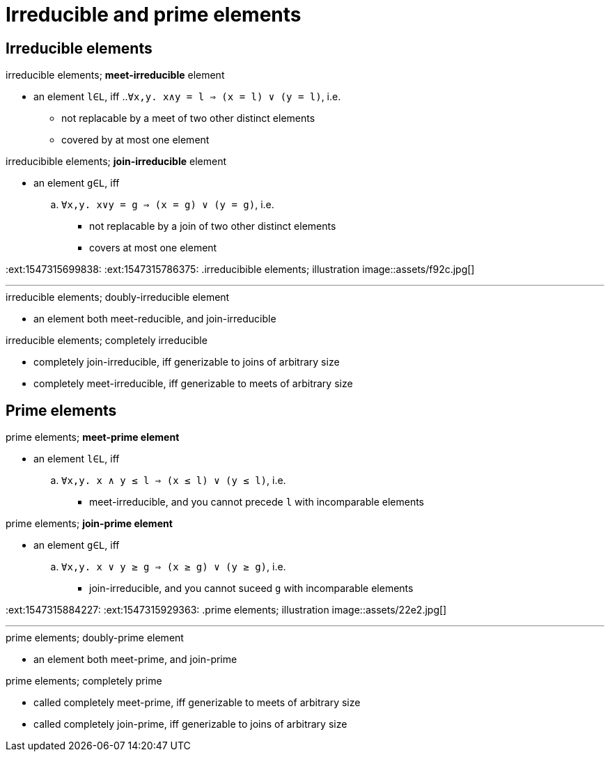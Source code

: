 = Irreducible and prime elements
:stats: graph-theory:m1fx19k6,4,32

== Irreducible elements

:1547315699838:
.irreducible elements; *meet-irreducible* element
* an element `l∈L`, iff
..`∀x,y. x∧y = l ⇒ (x = l) ∨ (y = l)`, i.e.
*** not replacable by a meet of two other distinct elements
*** covered by at most one element

:1547315786375:
.irreducibible elements; *join-irreducible* element
* an element `g∈L`, iff
.. `∀x,y. x∨y = g ⇒ (x = g) ∨ (y = g)`, i.e.
*** not replacable by a join of two other distinct elements
*** covers at most one element

:ext:1547315699838:
:ext:1547315786375:
.irreducibible elements; illustration
image::assets/f92c.jpg[]

'''

.irreducible elements; doubly-irreducible element
* an element both meet-reducible, and join-irreducible

.irreducible elements; completely irreducible
* completely join-irreducible, iff generizable to joins of arbitrary size
* completely meet-irreducible, iff generizable to meets of arbitrary size

== Prime elements

:1547315884227:
.prime elements; *meet-prime element*
* an element `l∈L`, iff
.. `∀x,y. x ∧ y ≤ l ⇒ (x ≤ l) ∨ (y ≤ l)`, i.e.
*** meet-irreducible, and you cannot precede `l` with incomparable elements

:1547315929363:
.prime elements; *join-prime element*
* an element `g∈L`, iff
.. `∀x,y. x ∨ y ≥ g ⇒ (x ≥ g) ∨ (y ≥ g)`, i.e.
*** join-irreducible, and you cannot suceed `g` with incomparable elements

:ext:1547315884227:
:ext:1547315929363:
.prime elements; illustration
image::assets/22e2.jpg[]

'''

.prime elements; doubly-prime element
* an element both meet-prime, and join-prime

.prime elements; completely prime
* called completely meet-prime, iff generizable to meets of arbitrary size
* called completely join-prime, iff generizable to joins of arbitrary size

